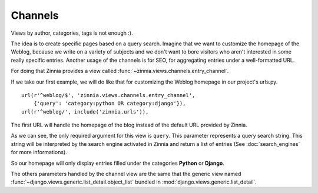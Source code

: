 ========
Channels
========

.. module:: zinnia.views.channels

Views by author, categories, tags is not enough :).

The idea is to create specific pages based on a query search.
Imagine that we want to customize the homepage of the Weblog, because we
write on a variety of subjects and we don't want to bore visitors who
aren't interested in some really specific entries.
Another usage of the channels is for SEO, for aggregating entries
under a well-formatted URL.

For doing that Zinnia provides a view called
:func:`~zinnia.views.channels.entry_channel`.

If we take our first example, we will do like that for customizing
the Weblog homepage in our project's urls.py. ::

  url(r'^weblog/$', 'zinnia.views.channels.entry_channel',
      {'query': 'category:python OR category:django'}),
  url(r'^weblog/', include('zinnia.urls')),

The first URL will handle the homepage of the blog instead of the default
URL provided by Zinnia.

As we can see, the only required argument for this view is ``query``. This
parameter represents a query search string. This string will be interpreted
by the search engine activated in Zinnia and return a list of entries (See
:doc:`search_engines` for more informations).

So our homepage will only display entries filled under the categories
**Python** or **Django**.

The others parameters handled by the channel view are the same that
the generic view named :func:`~django.views.generic.list_detail.object_list`
bundled in :mod:`django.views.generic.list_detail`.
